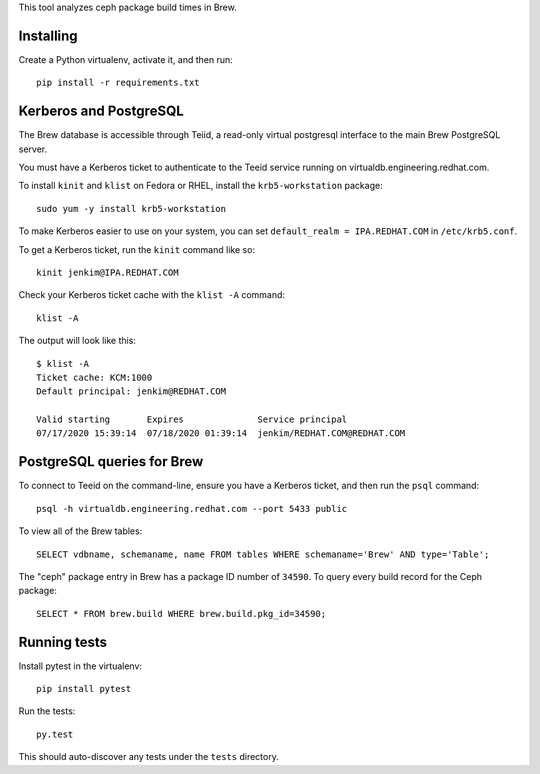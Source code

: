 This tool analyzes ceph package build times in Brew.

Installing
==========

Create a Python virtualenv, activate it, and then run::

    pip install -r requirements.txt


Kerberos and PostgreSQL
=======================

The Brew database is accessible through Teiid, a read-only virtual postgresql
interface to the main Brew PostgreSQL server.

You must have a Kerberos ticket to authenticate to the Teeid service running
on virtualdb.engineering.redhat.com.

To install ``kinit`` and ``klist`` on Fedora or RHEL, install the
``krb5-workstation`` package::

   sudo yum -y install krb5-workstation

To make Kerberos easier to use on your system, you can set
``default_realm = IPA.REDHAT.COM`` in ``/etc/krb5.conf``.

To get a Kerberos ticket, run the ``kinit`` command like so::

    kinit jenkim@IPA.REDHAT.COM

Check your Kerberos ticket cache with the ``klist -A`` command::

    klist -A

The output will look like this::

    $ klist -A
    Ticket cache: KCM:1000
    Default principal: jenkim@REDHAT.COM

    Valid starting       Expires              Service principal
    07/17/2020 15:39:14  07/18/2020 01:39:14  jenkim/REDHAT.COM@REDHAT.COM

PostgreSQL queries for Brew
===========================

To connect to Teeid on the command-line, ensure you have a Kerberos ticket,
and then run the ``psql`` command::

  psql -h virtualdb.engineering.redhat.com --port 5433 public

To view all of the Brew tables::

    SELECT vdbname, schemaname, name FROM tables WHERE schemaname='Brew' AND type='Table';

The "ceph" package entry in Brew has a package ID number of ``34590``. To query every build
record for the Ceph package::

    SELECT * FROM brew.build WHERE brew.build.pkg_id=34590;

Running tests
=============

Install pytest in the virtualenv::

    pip install pytest

Run the tests::

    py.test

This should auto-discover any tests under the ``tests`` directory.
